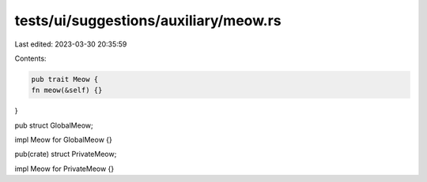 tests/ui/suggestions/auxiliary/meow.rs
======================================

Last edited: 2023-03-30 20:35:59

Contents:

.. code-block:: rs

    pub trait Meow {
    fn meow(&self) {}
}

pub struct GlobalMeow;

impl Meow for GlobalMeow {}

pub(crate) struct PrivateMeow;

impl Meow for PrivateMeow {}


